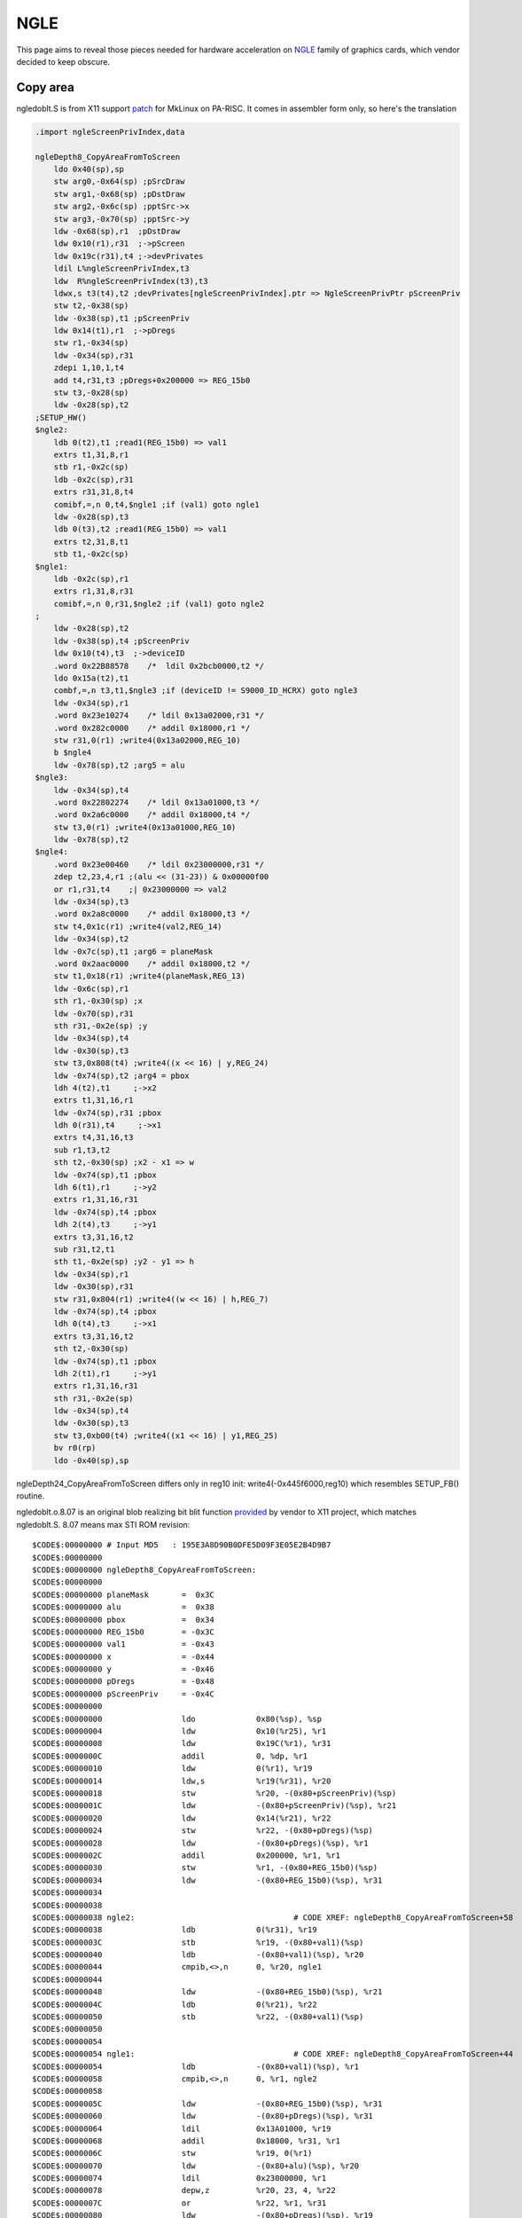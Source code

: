 NGLE
====

This page aims to reveal those pieces needed for hardware acceleration
on `NGLE <https://git.kernel.org/cgit/linux/kernel/git/torvalds/linux.git/plain/drivers/video/fbdev/stifb.c>`__
family of graphics cards, which vendor decided to keep obscure.

Copy area
---------

ngledoblt.S is from X11 support `patch
<http://ftp.mklinux.org/pub/hppa/x11r6-linuxhppa.patch>`__ for MkLinux
on PA-RISC. It comes in assembler form only, so here's the translation

.. code-block:: c-objdump

    .import ngleScreenPrivIndex,data

    ngleDepth8_CopyAreaFromToScreen
        ldo 0x40(sp),sp
        stw arg0,-0x64(sp) ;pSrcDraw
        stw arg1,-0x68(sp) ;pDstDraw
        stw arg2,-0x6c(sp) ;pptSrc->x
        stw arg3,-0x70(sp) ;pptSrc->y
        ldw -0x68(sp),r1  ;pDstDraw
        ldw 0x10(r1),r31  ;->pScreen
        ldw 0x19c(r31),t4 ;->devPrivates
        ldil L%ngleScreenPrivIndex,t3
        ldw  R%ngleScreenPrivIndex(t3),t3
        ldwx,s t3(t4),t2 ;devPrivates[ngleScreenPrivIndex].ptr => NgleScreenPrivPtr pScreenPriv
        stw t2,-0x38(sp)
        ldw -0x38(sp),t1 ;pScreenPriv
        ldw 0x14(t1),r1  ;->pDregs
        stw r1,-0x34(sp)
        ldw -0x34(sp),r31
        zdepi 1,10,1,t4
        add t4,r31,t3 ;pDregs+0x200000 => REG_15b0
        stw t3,-0x28(sp)
        ldw -0x28(sp),t2
    ;SETUP_HW()
    $ngle2: 
        ldb 0(t2),t1 ;read1(REG_15b0) => val1
        extrs t1,31,8,r1
        stb r1,-0x2c(sp)
        ldb -0x2c(sp),r31
        extrs r31,31,8,t4
        comibf,=,n 0,t4,$ngle1 ;if (val1) goto ngle1
        ldw -0x28(sp),t3
        ldb 0(t3),t2 ;read1(REG_15b0) => val1
        extrs t2,31,8,t1
        stb t1,-0x2c(sp)
    $ngle1:
        ldb -0x2c(sp),r1
        extrs r1,31,8,r31
        comibf,=,n 0,r31,$ngle2 ;if (val1) goto ngle2
    ;
        ldw -0x28(sp),t2
        ldw -0x38(sp),t4 ;pScreenPriv
        ldw 0x10(t4),t3  ;->deviceID
        .word 0x22B88578    /*  ldil 0x2bcb0000,t2 */
        ldo 0x15a(t2),t1
        combf,=,n t3,t1,$ngle3 ;if (deviceID != S9000_ID_HCRX) goto ngle3
        ldw -0x34(sp),r1
        .word 0x23e10274    /* ldil 0x13a02000,r31 */
        .word 0x282c0000    /* addil 0x18000,r1 */
        stw r31,0(r1) ;write4(0x13a02000,REG_10)
        b $ngle4
        ldw -0x78(sp),t2 ;arg5 = alu
    $ngle3: 
        ldw -0x34(sp),t4
        .word 0x22802274    /* ldil 0x13a01000,t3 */
        .word 0x2a6c0000    /* addil 0x18000,t4 */
        stw t3,0(r1) ;write4(0x13a01000,REG_10)
        ldw -0x78(sp),t2
    $ngle4: 
        .word 0x23e00460    /* ldil 0x23000000,r31 */
        zdep t2,23,4,r1 ;(alu << (31-23)) & 0x00000f00
        or r1,r31,t4    ;| 0x23000000 => val2
        ldw -0x34(sp),t3
        .word 0x2a8c0000    /* addil 0x18000,t3 */
        stw t4,0x1c(r1) ;write4(val2,REG_14)
        ldw -0x34(sp),t2
        ldw -0x7c(sp),t1 ;arg6 = planeMask
        .word 0x2aac0000    /* addil 0x18000,t2 */
        stw t1,0x18(r1) ;write4(planeMask,REG_13)
        ldw -0x6c(sp),r1
        sth r1,-0x30(sp) ;x
        ldw -0x70(sp),r31
        sth r31,-0x2e(sp) ;y
        ldw -0x34(sp),t4
        ldw -0x30(sp),t3
        stw t3,0x808(t4) ;write4((x << 16) | y,REG_24)
        ldw -0x74(sp),t2 ;arg4 = pbox
        ldh 4(t2),t1     ;->x2
        extrs t1,31,16,r1
        ldw -0x74(sp),r31 ;pbox
        ldh 0(r31),t4     ;->x1
        extrs t4,31,16,t3
        sub r1,t3,t2
        sth t2,-0x30(sp) ;x2 - x1 => w
        ldw -0x74(sp),t1 ;pbox
        ldh 6(t1),r1     ;->y2
        extrs r1,31,16,r31
        ldw -0x74(sp),t4 ;pbox
        ldh 2(t4),t3     ;->y1
        extrs t3,31,16,t2
        sub r31,t2,t1
        sth t1,-0x2e(sp) ;y2 - y1 => h
        ldw -0x34(sp),r1
        ldw -0x30(sp),r31
        stw r31,0x804(r1) ;write4((w << 16) | h,REG_7)
        ldw -0x74(sp),t4 ;pbox
        ldh 0(t4),t3     ;->x1
        extrs t3,31,16,t2
        sth t2,-0x30(sp)
        ldw -0x74(sp),t1 ;pbox
        ldh 2(t1),r1     ;->y1
        extrs r1,31,16,r31
        sth r31,-0x2e(sp)
        ldw -0x34(sp),t4
        ldw -0x30(sp),t3
        stw t3,0xb00(t4) ;write4((x1 << 16) | y1,REG_25)
        bv r0(rp)
        ldo -0x40(sp),sp

ngleDepth24_CopyAreaFromToScreen differs only in reg10 init:
write4(-0x445f6000,reg10) which resembles SETUP_FB() routine.

ngledoblt.o.8.07 is an original blob realizing bit blit function
`provided <http://cvsweb.xfree86.org/cvsweb/xc/programs/Xserver/hw/hp/ngle/Attic/ngledoblt.o.8.07>`__
by vendor to X11 project, which matches ngledoblt.S. 8.07 means max STI
ROM revision::

    $CODE$:00000000 # Input MD5   : 195E3A8D90B0DFE5D09F3E05E2B4D9B7
    $CODE$:00000000
    $CODE$:00000000 ngleDepth8_CopyAreaFromToScreen:
    $CODE$:00000000
    $CODE$:00000000 planeMask       =  0x3C
    $CODE$:00000000 alu             =  0x38
    $CODE$:00000000 pbox            =  0x34
    $CODE$:00000000 REG_15b0        = -0x3C
    $CODE$:00000000 val1            = -0x43
    $CODE$:00000000 x               = -0x44
    $CODE$:00000000 y               = -0x46
    $CODE$:00000000 pDregs          = -0x48
    $CODE$:00000000 pScreenPriv     = -0x4C
    $CODE$:00000000
    $CODE$:00000000                 ldo             0x80(%sp), %sp
    $CODE$:00000004                 ldw             0x10(%r25), %r1
    $CODE$:00000008                 ldw             0x19C(%r1), %r31
    $CODE$:0000000C                 addil           0, %dp, %r1
    $CODE$:00000010                 ldw             0(%r1), %r19
    $CODE$:00000014                 ldw,s           %r19(%r31), %r20
    $CODE$:00000018                 stw             %r20, -(0x80+pScreenPriv)(%sp)
    $CODE$:0000001C                 ldw             -(0x80+pScreenPriv)(%sp), %r21
    $CODE$:00000020                 ldw             0x14(%r21), %r22
    $CODE$:00000024                 stw             %r22, -(0x80+pDregs)(%sp)
    $CODE$:00000028                 ldw             -(0x80+pDregs)(%sp), %r1
    $CODE$:0000002C                 addil           0x200000, %r1, %r1
    $CODE$:00000030                 stw             %r1, -(0x80+REG_15b0)(%sp)
    $CODE$:00000034                 ldw             -(0x80+REG_15b0)(%sp), %r31
    $CODE$:00000034
    $CODE$:00000038
    $CODE$:00000038 ngle2:                                  # CODE XREF: ngleDepth8_CopyAreaFromToScreen+58
    $CODE$:00000038                 ldb             0(%r31), %r19
    $CODE$:0000003C                 stb             %r19, -(0x80+val1)(%sp)
    $CODE$:00000040                 ldb             -(0x80+val1)(%sp), %r20
    $CODE$:00000044                 cmpib,<>,n      0, %r20, ngle1
    $CODE$:00000044
    $CODE$:00000048                 ldw             -(0x80+REG_15b0)(%sp), %r21
    $CODE$:0000004C                 ldb             0(%r21), %r22
    $CODE$:00000050                 stb             %r22, -(0x80+val1)(%sp)
    $CODE$:00000050
    $CODE$:00000054
    $CODE$:00000054 ngle1:                                  # CODE XREF: ngleDepth8_CopyAreaFromToScreen+44
    $CODE$:00000054                 ldb             -(0x80+val1)(%sp), %r1
    $CODE$:00000058                 cmpib,<>,n      0, %r1, ngle2
    $CODE$:00000058
    $CODE$:0000005C                 ldw             -(0x80+REG_15b0)(%sp), %r31
    $CODE$:00000060                 ldw             -(0x80+pDregs)(%sp), %r31
    $CODE$:00000064                 ldil            0x13A01000, %r19
    $CODE$:00000068                 addil           0x18000, %r31, %r1
    $CODE$:0000006C                 stw             %r19, 0(%r1)
    $CODE$:00000070                 ldw             -(0x80+alu)(%sp), %r20
    $CODE$:00000074                 ldil            0x23000000, %r1
    $CODE$:00000078                 depw,z          %r20, 23, 4, %r22
    $CODE$:0000007C                 or              %r22, %r1, %r31
    $CODE$:00000080                 ldw             -(0x80+pDregs)(%sp), %r19
    $CODE$:00000084                 addil           0x18000, %r19, %r1
    $CODE$:00000088                 stw             %r31, 0x1C(%r1)
    $CODE$:0000008C                 ldw             -(0x80+planeMask)(%sp), %r20
    $CODE$:00000090                 ldw             -(0x80+pDregs)(%sp), %r21
    $CODE$:00000094                 addil           0x18000, %r21, %r1
    $CODE$:00000098                 stw             %r20, 0x18(%r1)
    $CODE$:0000009C                 sth             %r24, -(0x80+x)(%sp)
    $CODE$:000000A0                 sth             %r23, -(0x80+y)(%sp)
    $CODE$:000000A4                 ldo             -(0x80+x)(%sp), %r22
    $CODE$:000000A8                 ldw             -(0x80+pDregs)(%sp), %r1
    $CODE$:000000AC                 ldo             0x808(%r1), %r31
    $CODE$:000000B0                 ldw             0(%r22), %r19
    $CODE$:000000B4                 stw             %r19, 0(%r31)
    $CODE$:000000B8                 ldw             -(0x80+pbox)(%sp), %r20
    $CODE$:000000BC                 ldh             4(%r20), %r21
    $CODE$:000000C0                 extrw           %r21, 31, 16, %r1
    $CODE$:000000C4                 ldw             -(0x80+pbox)(%sp), %r31
    $CODE$:000000C8                 ldh             0(%r31), %r19
    $CODE$:000000CC                 extrw           %r19, 31, 16, %r20
    $CODE$:000000D0                 sub             %r1, %r20, %r21
    $CODE$:000000D4                 sth             %r21, -(0x80+x)(%sp)
    $CODE$:000000D8                 ldw             -(0x80+pbox)(%sp), %r1
    $CODE$:000000DC                 ldh             6(%r1), %r31
    $CODE$:000000E0                 extrw           %r31, 31, 16, %r19
    $CODE$:000000E4                 ldw             -(0x80+pbox)(%sp), %r20
    $CODE$:000000E8                 ldh             2(%r20), %r21
    $CODE$:000000EC                 extrw           %r21, 31, 16, %r1
    $CODE$:000000F0                 sub             %r19, %r1, %r31
    $CODE$:000000F4                 sth             %r31, -(0x80+y)(%sp)
    $CODE$:000000F8                 ldw             -(0x80+pDregs)(%sp), %r19
    $CODE$:000000FC                 ldo             0x804(%r19), %r20
    $CODE$:00000100                 ldw             0(%r22), %r21
    $CODE$:00000104                 stw             %r21, 0(%r20)
    $CODE$:00000108                 ldw             -(0x80+pbox)(%sp), %r1
    $CODE$:0000010C                 ldh             0(%r1), %r31
    $CODE$:00000110                 sth             %r31, -(0x80+x)(%sp)
    $CODE$:00000114                 ldw             -(0x80+pbox)(%sp), %r19
    $CODE$:00000118                 ldh             2(%r19), %r20
    $CODE$:0000011C                 sth             %r20, -(0x80+y)(%sp)
    $CODE$:00000120                 ldw             -(0x80+pDregs)(%sp), %r21
    $CODE$:00000124                 ldo             0xB00(%r21), %r1
    $CODE$:00000128                 ldw             0(%r22), %r31
    $CODE$:0000012C                 stw             %r31, 0(%r1)
    $CODE$:00000130                 bv              %r0(%rp)
    $CODE$:00000134                 ldo             -0x80(%sp), %sp

Resurrected and properly working ngledoblt.c to be used under `X11R6.3
<http://xorg.freedesktop.org/releases/X11R6.3/tars/>`__ and vendor cfb X
server:

.. code-block:: cpp

    void ngleDepth8_CopyAreaFromToScreen(DrawablePtr pSrcDraw, DrawablePtr pDstDraw,
                    short srcx, short srcy, BoxPtr pbox, int alu, unsigned long planeMask)
    {
            NgleScreenPrivPtr   pScreenPriv;
            NgleHdwPtr          pDregs;

            pScreenPriv = NGLE_SCREEN_PRIV(pDstDraw->pScreen);
            pDregs = (NgleHdwPtr) pScreenPriv->pDregs;  

            SETUP_HW(pDregs);

            if (pScreenPriv->deviceID != S9000_ID_HCRX)
                 pDregs->reg10 = 0x13a01000;
            else
                 pDregs->reg10 = 0x13a02000;

            pDregs->reg14.all = ((alu << 8) & 0x00000f00) | 0x23000000; // raster op
            pDregs->reg13 = planeMask;

            pDregs->reg24.all = (srcx << 16) | srcy;
            pDregs->reg7.all = ((pbox->x2 - pbox->x1) << 16) | (pbox->y2 - pbox->y1);
            pDregs->reg25.all = (pbox->x1 << 16) | pbox->y1; // destination
    }

Rough x11perf results under MkLinux showing the difference

.. list-table::
   :header-rows: 1

   - 

      - Type
      - scroll10
      - scroll100
      - scroll500
      - copywinwin10
      - copywinwin100
      - copywinwin500
   - 

      - soft
      - 12300
      - 457
      - 21
      - 15700
      - 432
      - 20
   - 

      - hw
      - 26700
      - 3380
      - 157
      - 26800
      - 3380
      - 158

.. admonition:: copyright and license

    | Copyright 2015 Artem <dukzcry@ya.ru>
    | Distributed under the Creative Commons License
